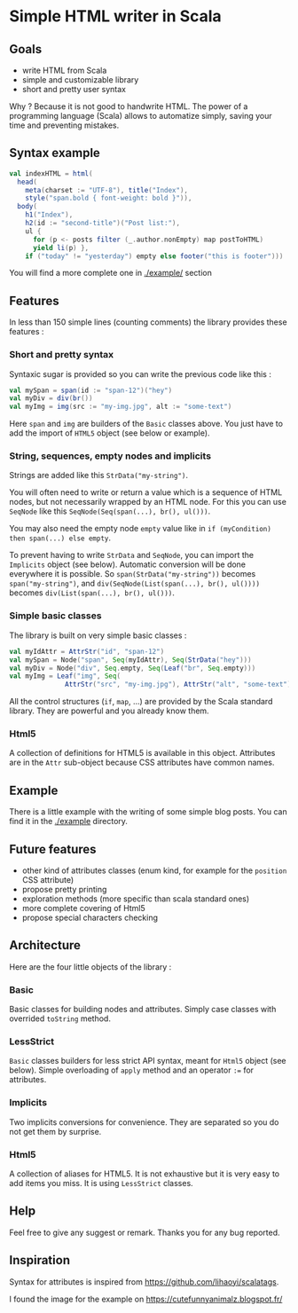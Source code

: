 * Simple HTML writer in Scala

** Goals

- write HTML from Scala
- simple and customizable library
- short and pretty user syntax

Why ? Because it is not good to handwrite HTML. The power of a programming language (Scala) allows to automatize simply, saving your time and preventing mistakes.

** Syntax example

#+BEGIN_SRC scala
val indexHTML = html(
  head(
    meta(charset := "UTF-8"), title("Index"),
    style("span.bold { font-weight: bold }")),
  body(
    h1("Index"),
    h2(id := "second-title")("Post list:"),
    ul {
      for (p <- posts filter (_.author.nonEmpty) map postToHTML)
      yield li(p) },
    if ("today" != "yesterday") empty else footer("this is footer")))
#+END_SRC

   You will find a more complete one in [[./example/]] section

** Features

In less than 150 simple lines (counting comments) the library provides these features :

*** Short and pretty syntax

Syntaxic sugar is provided so you can write the previous code like this :

#+BEGIN_SRC scala
val mySpan = span(id := "span-12")("hey")
val myDiv = div(br())
val myImg = img(src := "my-img.jpg", alt := "some-text")
#+END_SRC

Here ~span~ and ~img~ are builders of the ~Basic~ classes above.
You just have to add the import of ~HTML5~ object (see below or example).

*** String, sequences, empty nodes and implicits

Strings are added like this ~StrData("my-string")~.

You will often need to write or return a value which is a sequence of HTML nodes, but not necessarily wrapped by an HTML node. For this you can use ~SeqNode~ like this ~SeqNode(Seq(span(...), br(), ul()))~.

You may also need the empty node ~empty~ value like in ~if (myCondition) then span(...) else empty~.

To prevent having to write ~StrData~ and ~SeqNode~, you can import the ~Implicits~ object (see below). Automatic conversion will be done everywhere it is possible. So ~span(StrData("my-string"))~ becomes ~span("my-string")~, and ~div(SeqNode(List(span(...), br(), ul())))~ becomes ~div(List(span(...), br(), ul()))~.

*** Simple basic classes

The library is built on very simple basic classes :

#+BEGIN_SRC scala
val myIdAttr = AttrStr("id", "span-12")
val mySpan = Node("span", Seq(myIdAttr), Seq(StrData("hey")))
val myDiv = Node("div", Seq.empty, Seq(Leaf("br", Seq.empty)))
val myImg = Leaf("img", Seq(
              AttrStr("src", "my-img.jpg"), AttrStr("alt", "some-text")))
#+END_SRC

All the control structures (~if~, ~map~, ...) are provided by the Scala standard library. They are powerful and you already know them. 

*** Html5

A collection of definitions for HTML5 is available in this object. Attributes are in the ~Attr~ sub-object because CSS attributes have common names.

** Example

There is a little example with the writing of some simple blog posts. You can find it in the [[./example]] directory.

** Future features
   
- other kind of attributes classes (enum kind, for example for the ~position~ CSS attribute)
- propose pretty printing
- exploration methods (more specific than scala standard ones)
- more complete covering of Html5
- propose special characters checking

** Architecture

Here are the four little objects of the library :

*** Basic

Basic classes for building nodes and attributes. Simply case classes with overrided ~toString~ method.

*** LessStrict

~Basic~ classes builders for less strict API syntax, meant for ~Html5~ object (see below). Simple overloading of ~apply~ method and an operator ~:=~ for attributes.

*** Implicits

Two implicits conversions for convenience. They are separated so you do not get them by surprise.

*** Html5

A collection of aliases for HTML5. It is not exhaustive but it is very easy to add items you miss. It is using ~LessStrict~ classes.

** Help

Feel free to give any suggest or remark. Thanks you for any bug reported.

** Inspiration

Syntax for attributes is inspired from https://github.com/lihaoyi/scalatags.

I found the image for the example on https://cutefunnyanimalz.blogspot.fr/

[[./example/example-image.jpg]]
